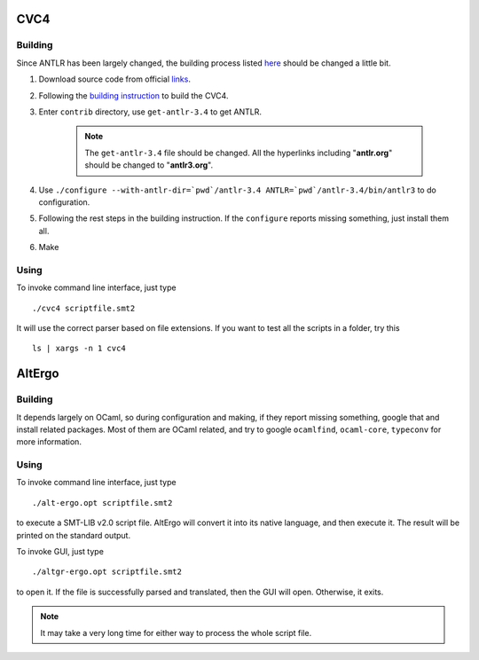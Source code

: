 CVC4
=========================

Building
-----------

Since ANTLR has been largely changed, the building process listed `here <http://church.cims.nyu.edu/wiki/User_Manual#Building_CVC4_from_source>`_ should be changed a little bit.

#. Download source code from official `links <http://cvc4.cs.nyu.edu/builds/src/>`_.
#. Following the `building instruction <http://church.cims.nyu.edu/wiki/User_Manual#Building_CVC4_from_source>`_ to build the CVC4.
#. Enter ``contrib`` directory, use ``get-antlr-3.4`` to get ANTLR.

	.. note:: The ``get-antlr-3.4`` file should be changed.
		All the hyperlinks including "**antlr.org**" should be changed to "**antlr3.org**".

#. Use ``./configure --with-antlr-dir=`pwd`/antlr-3.4 ANTLR=`pwd`/antlr-3.4/bin/antlr3`` to do configuration.
#. Following the rest steps in the building instruction. If the ``configure`` reports missing something, just install them all.
#. Make

Using
-----------
 
To invoke command line interface, just type ::
	
	./cvc4 scriptfile.smt2

It will use the correct parser based on file extensions. If you want to test all the scripts in a folder, try this ::
	
	ls | xargs -n 1 cvc4




AltErgo
==========================

Building
----------

It depends largely on OCaml, so during configuration and making, if they report missing something, google that and install related packages. Most of them are OCaml related, and try to google ``ocamlfind``, ``ocaml-core``, ``typeconv`` for more information.

Using
-------

To invoke command line interface, just type ::

	./alt-ergo.opt scriptfile.smt2

to execute a SMT-LIB v2.0 script file. AltErgo will convert it into its native language, and then execute it. The result will be printed on the standard output.

To invoke GUI, just type ::
	
	./altgr-ergo.opt scriptfile.smt2

to open it. If the file is successfully parsed and translated, then the GUI will open. Otherwise, it exits.

.. note:: It may take a very long time for either way to process the whole script file.